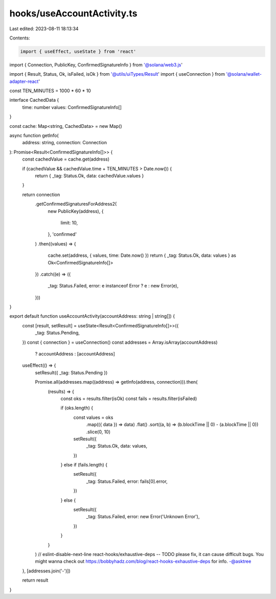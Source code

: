 hooks/useAccountActivity.ts
===========================

Last edited: 2023-08-11 18:13:34

Contents:

.. code-block:: ts

    import { useEffect, useState } from 'react'
import { Connection, PublicKey, ConfirmedSignatureInfo } from '@solana/web3.js'

import { Result, Status, Ok, isFailed, isOk } from '@utils/uiTypes/Result'
import { useConnection } from '@solana/wallet-adapter-react'

const TEN_MINUTES = 1000 * 60 * 10

interface CachedData {
  time: number
  values: ConfirmedSignatureInfo[]
}

const cache: Map<string, CachedData> = new Map()

async function getInfo(
  address: string,
  connection: Connection
): Promise<Result<ConfirmedSignatureInfo[]>> {
  const cachedValue = cache.get(address)

  if (cachedValue && cachedValue.time + TEN_MINUTES > Date.now()) {
    return { _tag: Status.Ok, data: cachedValue.values }
  }

  return connection
    .getConfirmedSignaturesForAddress2(
      new PublicKey(address),
      {
        limit: 10,
      },
      'confirmed'
    )
    .then((values) => {
      cache.set(address, { values, time: Date.now() })
      return { _tag: Status.Ok, data: values } as Ok<ConfirmedSignatureInfo[]>
    })
    .catch((e) => ({
      _tag: Status.Failed,
      error: e instanceof Error ? e : new Error(e),
    }))
}

export default function useAccountActivity(accountAddress: string | string[]) {
  const [result, setResult] = useState<Result<ConfirmedSignatureInfo[]>>({
    _tag: Status.Pending,
  })
  const { connection } = useConnection()
  const addresses = Array.isArray(accountAddress)
    ? accountAddress
    : [accountAddress]

  useEffect(() => {
    setResult({ _tag: Status.Pending })

    Promise.all(addresses.map((address) => getInfo(address, connection))).then(
      (results) => {
        const oks = results.filter(isOk)
        const fails = results.filter(isFailed)

        if (oks.length) {
          const values = oks
            .map(({ data }) => data)
            .flat()
            .sort((a, b) => (b.blockTime || 0) - (a.blockTime || 0))
            .slice(0, 10)

          setResult({
            _tag: Status.Ok,
            data: values,
          })
        } else if (fails.length) {
          setResult({
            _tag: Status.Failed,
            error: fails[0].error,
          })
        } else {
          setResult({
            _tag: Status.Failed,
            error: new Error('Unknown Error'),
          })
        }
      }
    )
    // eslint-disable-next-line react-hooks/exhaustive-deps -- TODO please fix, it can cause difficult bugs. You might wanna check out https://bobbyhadz.com/blog/react-hooks-exhaustive-deps for info. -@asktree
  }, [addresses.join('-')])

  return result
}


